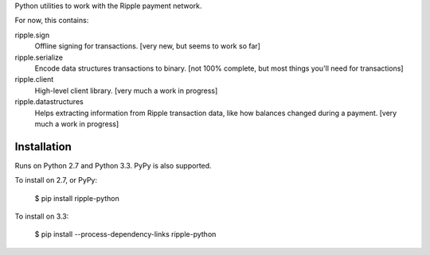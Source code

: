 Python utilities to work with the Ripple payment network.

For now, this contains:

ripple.sign
    Offline signing for transactions.
    [very new, but seems to work so far]

ripple.serialize
    Encode data structures transactions to binary.
    [not 100% complete, but most things you'll need for transactions]

ripple.client
    High-level client library. [very much a work in progress]

ripple.datastructures
    Helps extracting information from Ripple transaction data, like
    how balances changed during a payment. [very much a work in progress]


Installation
------------

Runs on Python 2.7 and Python 3.3. PyPy is also supported.

To install on 2.7, or PyPy:

    $ pip install ripple-python

To install on 3.3:

    $ pip install --process-dependency-links ripple-python
